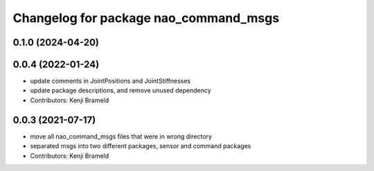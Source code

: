 ^^^^^^^^^^^^^^^^^^^^^^^^^^^^^^^^^^^^^^
Changelog for package nao_command_msgs
^^^^^^^^^^^^^^^^^^^^^^^^^^^^^^^^^^^^^^

0.1.0 (2024-04-20)
------------------

0.0.4 (2022-01-24)
------------------
* update comments in JointPositions and JointStiffnesses
* update package descriptions, and remove unused dependency
* Contributors: Kenji Brameld

0.0.3 (2021-07-17)
------------------
* move all nao_command_msgs files that were in wrong directory
* separated msgs into two different packages, sensor and command packages
* Contributors: Kenji Brameld

